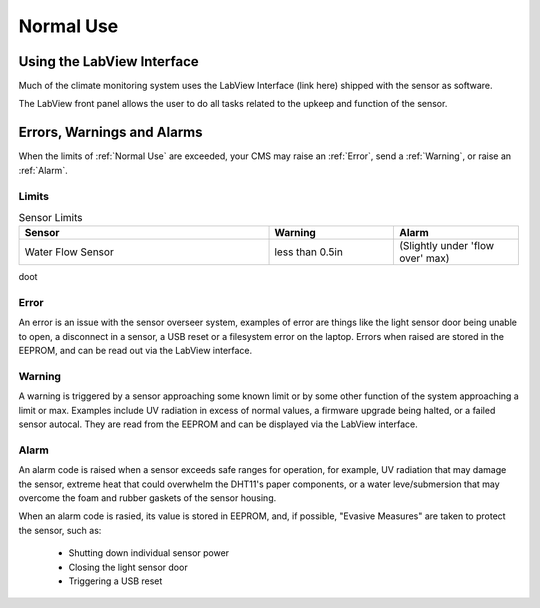 Normal Use
==========


Using the LabView Interface
###########################

Much of the climate monitoring system uses the LabView Interface (link here) shipped with the sensor as software.

.. image:: images/LabVIEW_VI_Front_Panel.png
  :width: 525
  :alt: LabView Front Panel

The LabView front panel allows the user to do all tasks related to the upkeep and function of the sensor.


Errors, Warnings and Alarms
###########################

When the limits of :ref:`Normal Use` are exceeded, your CMS may raise an :ref:`Error`, send a :ref:`Warning`, or raise an :ref:`Alarm`.

Limits
------

.. list-table:: Sensor Limits
   :widths: 50 25 25
   :header-rows: 1

   * - Sensor
     - Warning
     - Alarm
   * - Water Flow Sensor
     - less than 0.5in
     - (Slightly under 'flow over' max)

doot

Error
-----

An error is an issue with the sensor overseer system, examples of error are things like the light sensor door being unable to
open, a disconnect in a sensor, a USB reset or a filesystem error on the laptop. Errors when raised are stored in the EEPROM,
and can be read out via the LabView interface.

Warning
-------

A warning is triggered by a sensor approaching some known limit or by some other function of the system approaching a limit or max.
Examples include UV radiation in excess of normal values, a firmware upgrade being halted, or a failed sensor autocal. They are read
from the EEPROM and can be displayed via the LabView interface.

Alarm
-----

An alarm code is raised when a sensor exceeds safe ranges for operation, for example, UV radiation that may damage the sensor, extreme
heat that could overwhelm the DHT11's paper components, or a water leve/submersion that may overcome the foam and rubber gaskets of the
sensor housing.

When an alarm code is rasied, its value is stored in EEPROM, and, if possible, "Evasive Measures" are taken to protect the sensor, such as:

 - Shutting down individual sensor power
 - Closing the light sensor door
 - Triggering a USB reset
